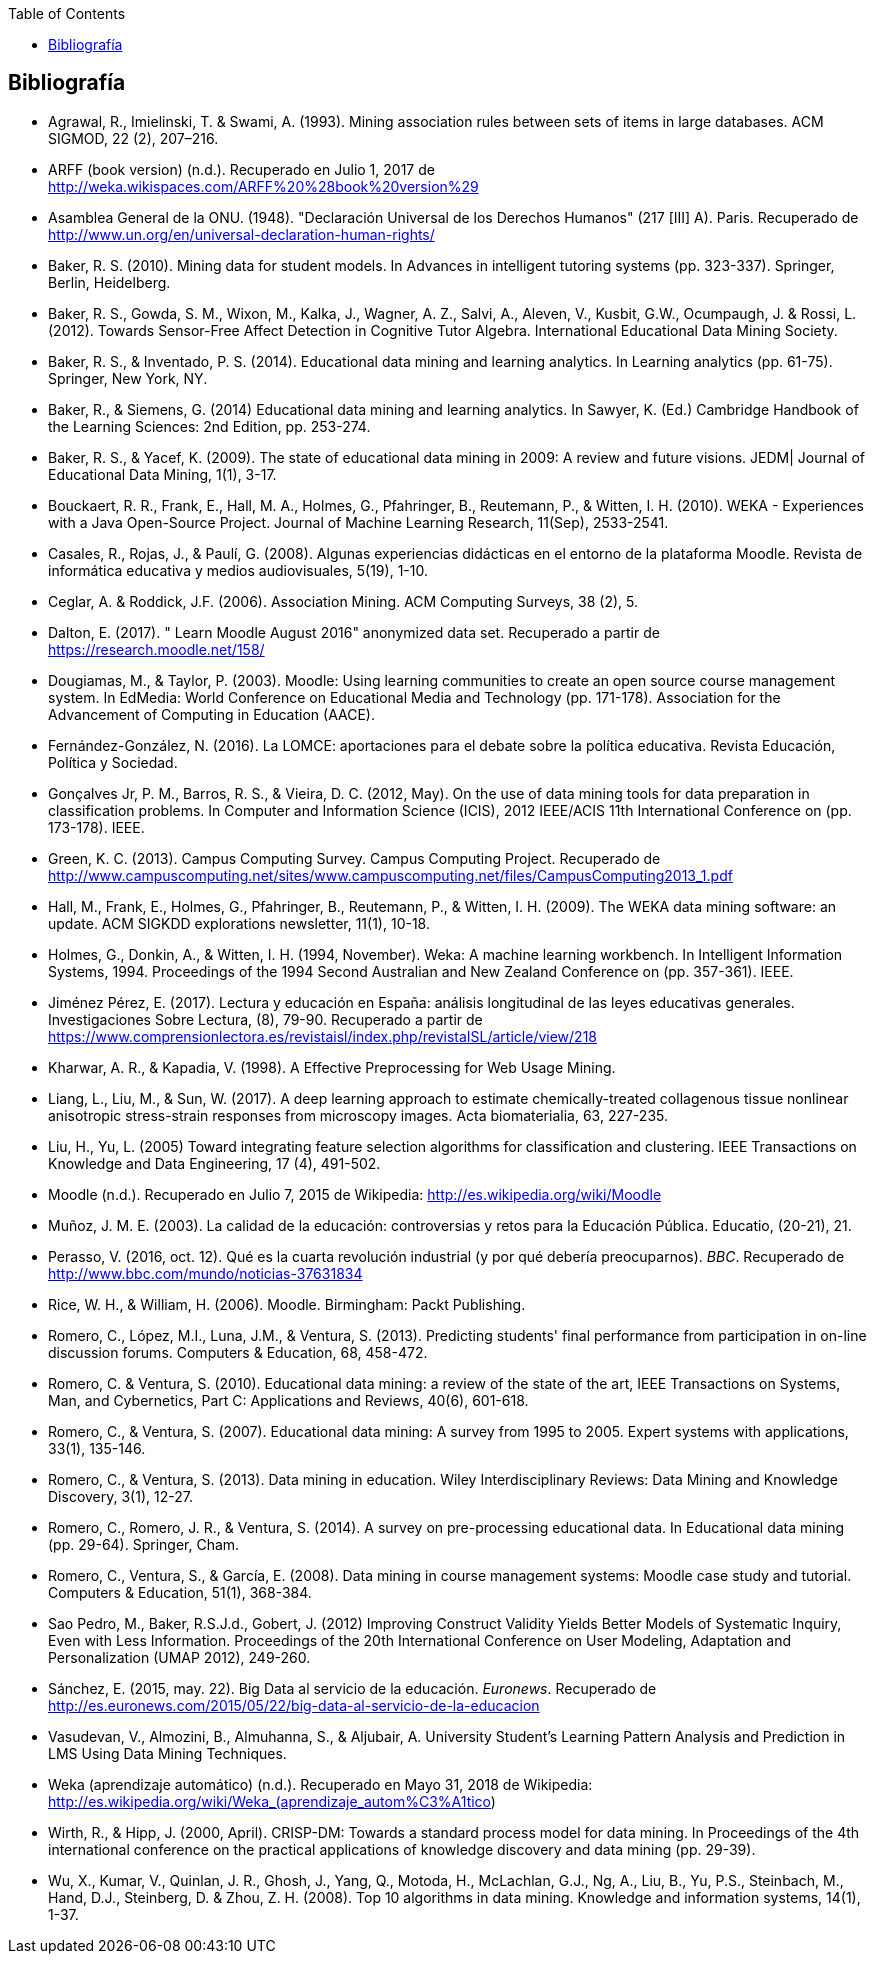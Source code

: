 // Configuración github
ifdef::env-github[]
:tip-caption: :bulb:
:note-caption: :information_source:
:important-caption: :heavy_exclamation_mark:
:caution-caption: :fire:
:warning-caption: :warning:
endif::[]

ifndef::included[]
:toc:

toc::[]

== Bibliografía

endif::[]

// Deben estar en orden alfabético


* Agrawal, R., Imielinski, T. &  Swami, A. (1993). Mining association rules between sets of items in large databases. ACM SIGMOD, 22 (2), 207–216.
* ARFF (book version) (n.d.). Recuperado en Julio 1, 2017 de http://weka.wikispaces.com/ARFF%20%28book%20version%29
* Asamblea General de la ONU. (1948). "Declaración Universal de los Derechos Humanos" (217 [III] A). Paris. Recuperado de http://www.un.org/en/universal-declaration-human-rights/
* Baker, R. S. (2010). Mining data for student models. In Advances in intelligent tutoring systems (pp. 323-337). Springer, Berlin, Heidelberg.
* Baker, R. S., Gowda, S. M., Wixon, M., Kalka, J., Wagner, A. Z., Salvi, A., Aleven, V., Kusbit, G.W., Ocumpaugh, J. & Rossi, L. (2012). Towards Sensor-Free Affect Detection in Cognitive Tutor Algebra. International Educational Data Mining Society.
* Baker, R. S., & Inventado, P. S. (2014). Educational data mining and learning analytics. In Learning analytics (pp. 61-75). Springer, New York, NY.
* Baker, R., & Siemens, G. (2014) Educational data mining and learning analytics. In Sawyer, K. (Ed.) Cambridge Handbook of the Learning Sciences: 2nd Edition, pp. 253-274.
* Baker, R. S., & Yacef, K. (2009). The state of educational data mining in 2009: A review and future visions. JEDM| Journal of Educational Data Mining, 1(1), 3-17.

// https://jedm.educationalData Mining.org/index.php/JEDM/article/download/8/2
* Bouckaert, R. R., Frank, E., Hall, M. A., Holmes, G., Pfahringer, B., Reutemann, P., & Witten, I. H. (2010). WEKA - Experiences with a Java Open-Source Project. Journal of Machine Learning Research, 11(Sep), 2533-2541.
// http://www.jmlr.org/papers/volume11/bouckaert10a/bouckaert10a.pdf
* Casales, R., Rojas, J., & Paulí, G. (2008). Algunas experiencias didácticas en el entorno de la plataforma Moodle. Revista de informática educativa y medios audiovisuales, 5(19), 1-10.
// http://laboratorios.fi.uba.ar/lie/Revista/Articulos/050510/A1mar2008.pdf
* Ceglar, A. & Roddick, J.F. (2006). Association Mining. ACM Computing Surveys, 38 (2), 5.
* Dalton, E. (2017). " Learn Moodle August 2016" anonymized data set. Recuperado a partir de https://research.moodle.net/158/
* Dougiamas, M., & Taylor, P. (2003). Moodle: Using learning communities to create an open source course management system. In EdMedia: World Conference on Educational Media and Technology (pp. 171-178). Association for the Advancement of Computing in Education (AACE).
// http://researchrepository.murdoch.edu.au/id/eprint/36645/1/Moodle%20Create.pdf
* Fernández-González, N. (2016). La LOMCE: aportaciones para el debate sobre la política educativa. Revista Educación, Política y Sociedad.
* Gonçalves Jr, P. M., Barros, R. S., & Vieira, D. C. (2012, May). On the use of data mining tools for data preparation in classification problems. In Computer and Information Science (ICIS), 2012 IEEE/ACIS 11th International Conference on (pp. 173-178). IEEE.
// https://www.computer.org/csdl/proceedings/icis/2012/1536/00/06211093.pdf
* Green, K. C. (2013). Campus Computing Survey. Campus Computing Project. Recuperado de http://www.campuscomputing.net/sites/www.campuscomputing.net/files/CampusComputing2013_1.pdf
* Hall, M., Frank, E., Holmes, G., Pfahringer, B., Reutemann, P., & Witten, I. H. (2009). The WEKA data mining software: an update. ACM SIGKDD explorations newsletter, 11(1), 10-18.
// https://www.researchgate.net/profile/Mark_Hall6/publication/221900777_The_WEKA_data_mining_software_An_update/links/09e41507f01ad2a029000000.pdf
* Holmes, G., Donkin, A., & Witten, I. H. (1994, November). Weka: A machine learning workbench. In Intelligent Information Systems, 1994. Proceedings of the 1994 Second Australian and New Zealand Conference on (pp. 357-361). IEEE.
// https://researchcommons.waikato.ac.nz/bitstream/handle/10289/1138/uow-cs-wp-1994-09.pdf?sequence=1
* Jiménez Pérez, E. (2017). Lectura y educación en España: análisis longitudinal de las leyes educativas generales. Investigaciones Sobre Lectura, (8), 79-90. Recuperado a partir de https://www.comprensionlectora.es/revistaisl/index.php/revistaISL/article/view/218
* Kharwar, A. R., & Kapadia, V. (1998). A Effective Preprocessing for Web Usage Mining.
* Liang, L., Liu, M., & Sun, W. (2017). A deep learning approach to estimate chemically-treated collagenous tissue nonlinear anisotropic stress-strain responses from microscopy images. Acta biomaterialia, 63, 227-235.
* Liu, H., Yu, L. (2005) Toward integrating feature selection algorithms for classification and clustering. IEEE Transactions on Knowledge and Data Engineering, 17 (4), 491-502.
* Moodle (n.d.). Recuperado en Julio 7, 2015 de Wikipedia: http://es.wikipedia.org/wiki/Moodle
* Muñoz, J. M. E. (2003). La calidad de la educación: controversias y retos para la Educación Pública. Educatio, (20-21), 21.
* Perasso, V. (2016, oct. 12). Qué es la cuarta revolución industrial (y por qué debería preocuparnos). _BBC_. Recuperado de http://www.bbc.com/mundo/noticias-37631834
* Rice, W. H., & William, H. (2006). Moodle. Birmingham: Packt Publishing.
// http://ead.iesgo.edu.br/file.php/1/apostilas/Moodle_Sample_e-book.pdf
// http://roa.ult.edu.cu/bitstream/123456789/568/1/Moodle%2520-%2520E-Learning%2520Course%2520Development%2520(2006)%2520-%2520Bbl.pdf
* Romero, C., López, M.I., Luna, J.M., & Ventura, S. (2013). Predicting students' final performance from participation in on-line discussion forums. Computers & Education, 68, 458-472.
* Romero, C. & Ventura, S. (2010). Educational data mining: a review of the state of the art, IEEE Transactions on Systems, Man, and Cybernetics, Part C: Applications and Reviews, 40(6), 601-618.
* Romero, C., & Ventura, S. (2007). Educational data mining: A survey from 1995 to 2005. Expert systems with applications, 33(1), 135-146.
* Romero, C., & Ventura, S. (2013). Data mining in education. Wiley Interdisciplinary Reviews: Data Mining and Knowledge Discovery, 3(1), 12-27.

// https://pdfs.semanticscholar.org/c73b/0424e1a4ab2574cfce2e41c505f71f46940e.pdf
* Romero, C., Romero, J. R., & Ventura, S. (2014). A survey on pre-processing educational data. In Educational data mining (pp. 29-64). Springer, Cham.
// https://s3.amazonaws.com/academia.edu.documents/46925768/A_Survey_on_Pre-Processing_Educational_D20160630-14564-9nvrl.pdf?AWSAccessKeyId=AKIAIWOWYYGZ2Y53UL3A&Expires=1530212868&Signature=Inhi%2BqKySbbQDe3h2UzKcsyx1KU%3D&response-content-disposition=inline%3B%20filename%3DA_Survey_on_Pre-Processing_Educational_D.pdf
* Romero, C., Ventura, S., & García, E. (2008). Data mining in course management systems: Moodle case study and tutorial. Computers & Education, 51(1), 368-384.
// https://s3.amazonaws.com/academia.edu.documents/6404764/romero-ventura-garcia-ce.pdf?AWSAccessKeyId=AKIAIWOWYYGZ2Y53UL3A&Expires=1530890364&Signature=f%2FKTJoHNYjlF26Sz5o4k%2BGXdwvQ%3D&response-content-disposition=inline%3B%20filename%3DData_mining_in_course_management_systems.pdf
* Sao Pedro, M., Baker, R.S.J.d., Gobert, J. (2012) Improving Construct Validity Yields Better Models of Systematic Inquiry, Even with Less Information. Proceedings of the 20th International Conference on User Modeling, Adaptation and Personalization (UMAP 2012), 249-260.
* Sánchez, E. (2015, may. 22). Big Data al servicio de la educación. _Euronews_. Recuperado de http://es.euronews.com/2015/05/22/big-data-al-servicio-de-la-educacion
* Vasudevan, V., Almozini, B., Almuhanna, S., & Aljubair, A. University Student’s Learning Pattern Analysis and Prediction in LMS Using Data Mining Techniques.
* Weka (aprendizaje automático) (n.d.). Recuperado en Mayo 31, 2018 de Wikipedia: http://es.wikipedia.org/wiki/Weka_(aprendizaje_autom%C3%A1tico)
* Wirth, R., & Hipp, J. (2000, April). CRISP-DM: Towards a standard process model for data mining. In Proceedings of the 4th international conference on the practical applications of knowledge discovery and data mining (pp. 29-39).

* Wu, X., Kumar, V., Quinlan, J. R., Ghosh, J., Yang, Q., Motoda, H., McLachlan, G.J., Ng, A., Liu, B., Yu, P.S., Steinbach, M., Hand, D.J., Steinberg, D. & Zhou, Z. H. (2008). Top 10 algorithms in data mining. Knowledge and information systems, 14(1), 1-37.

// http://www.realtechsupport.org/UB/CM/algorithms/Wu_10Algorithms_2008.pdf

// http://citeseerx.ist.psu.edu/viewdoc/download?doi=10.1.1.198.5133&rep=rep1&type=pdf
// http://citeseerx.ist.psu.edu/viewdoc/download?doi=10.1.1.198.5133&rep=rep1&type=pdf


// http://citeseerx.ist.psu.edu/viewdoc/download?doi=10.1.1.103.702&rep=rep1&type=pdf
